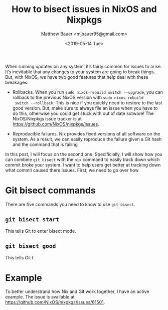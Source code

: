 #+TITLE: How to bisect issues in NixOS and Nixpkgs
#+AUTHOR: Matthew Bauer <mjbauer95@gmail.com>
#+DATE: <2019-05-14 Tue>

When running updates on any system, it’s fairly common for issues to
arise. It’s inevitable that any changes to your system are going to
break things. But, with NixOS, we have two good features that help
deal with these breakages:

- Rollbacks. When you run =sudo nixos-rebuild switch --upgrade=, you
  can rollback to the previous NixOS version with =sudo nixos-rebuild
  switch --rollback=. This is nice if you quickly need to restore to
  the last good version. But, make sure to always file an issue when
  you have to do this, otherwise you could get stuck with out of date
  sotware! The NixOS/Nixpkgs issue tracker is at
  [[https://github.com/NixOS/nixpkgs/issues][https://github.com/NixOS/nixpkgs/issues]].

- Reproducible failures. Nix provides fixed versions of all software
  on the system. As a result, we can easily reproduce the failure
  given a Git hash and the command that is failing

In this post, I will focus on the second one. Specificially, I will
show how you can combine =git bisect= with the =nix= command to easily
track down which commit broke your system. I want to help users get
better at tracking down what commit caused there issues. First, we
need to go over how

* Git bisect commands

There are five commands you need to know to use =git bisect=.

** =git bisect start=

This tells Git to enter bisect mode.

** =git bisect good=

This tells Git t

* Example

To better understrand how Nix and Git work together, I have an active
example. The issue is available at [[https://github.com/NixOS/nixpkgs/issues/61501]].


